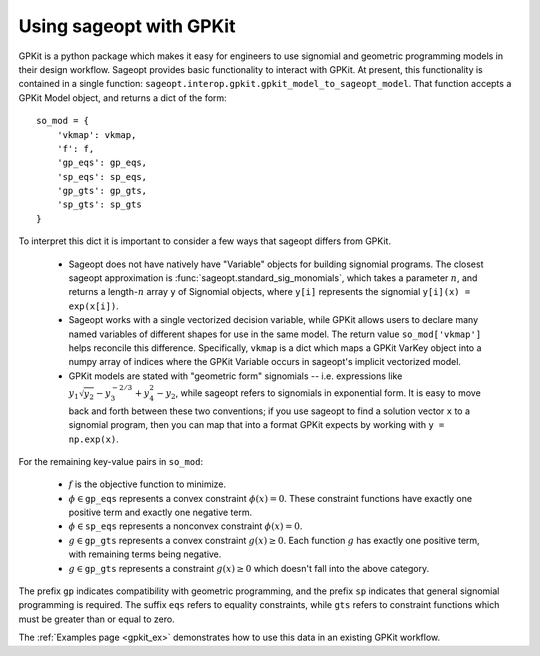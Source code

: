 .. _gpkit:

========================
Using sageopt with GPKit
========================

GPKit is a python package which makes it easy for engineers to use signomial and geometric
programming models in their design workflow. Sageopt provides basic functionality to
interact with GPKit.
At present, this functionality is contained in a single function:
``sageopt.interop.gpkit.gpkit_model_to_sageopt_model``.
That function accepts a GPKit Model object, and returns a dict of the form::

    so_mod = {
        'vkmap': vkmap,
        'f': f,
        'gp_eqs': gp_eqs,
        'sp_eqs': sp_eqs,
        'gp_gts': gp_gts,
        'sp_gts': sp_gts
    }

To interpret this dict it is important to consider a few ways that sageopt differs from GPKit.

 * Sageopt does not have natively have "Variable" objects for building signomial programs. The
   closest sageopt approximation is :func:`sageopt.standard_sig_monomials`, which takes a
   parameter :math:`n`, and returns a length-:math:`n` array ``y`` of Signomial objects, where
   ``y[i]`` represents the signomial ``y[i](x) = exp(x[i])``.

 * Sageopt works with a single vectorized decision variable, while GPKit allows users to declare
   many named variables of different shapes for use in the same model. The return value
   ``so_mod['vkmap']`` helps reconcile this difference. Specifically, ``vkmap`` is a dict which maps
   a GPKit VarKey object into a numpy array of indices where the GPKit Variable occurs in sageopt's
   implicit vectorized model.

 * GPKit models are stated with "geometric form" signomials -- i.e. expressions like
   :math:`y_1 \sqrt{y_2} - y_3^{-2/3} + y_4^2 - y_2`, while sageopt refers to signomials in exponential form.
   It is easy to move back and forth between these two conventions; if you use sageopt to find a
   solution vector ``x`` to a signomial program, then you can map that into a format GPKit expects
   by working with ``y = np.exp(x)``.

For the remaining key-value pairs in ``so_mod``:

 * :math:`f` is the objective function to minimize.
 * :math:`\phi \in \mathtt{gp{\_}eqs}` represents a convex constraint
   :math:`\phi(x) = 0`. These constraint functions have exactly one positive term and
   exactly one negative term.
 * :math:`\phi \in \mathtt{sp{\_}eqs}` represents a nonconvex constraint
   :math:`\phi(x) = 0`.
 * :math:`g \in \mathtt{gp{\_}gts}` represents a convex constraint
   :math:`g(x) \geq 0`. Each function :math:`g` has exactly one positive term,
   with remaining terms being negative.
 * :math:`g \in \mathtt{gp{\_}gts}` represents a constraint
   :math:`g(x) \geq 0` which doesn't fall into the above category.

The prefix ``gp`` indicates compatibility with geometric programming, and the prefix ``sp`` indicates
that general signomial programming is required.
The suffix ``eqs`` refers to equality constraints, while ``gts`` refers to constraint functions
which must be greater than or equal to zero.

The :ref:`Examples page <gpkit_ex>` demonstrates how to use this data in an existing
GPKit workflow.
